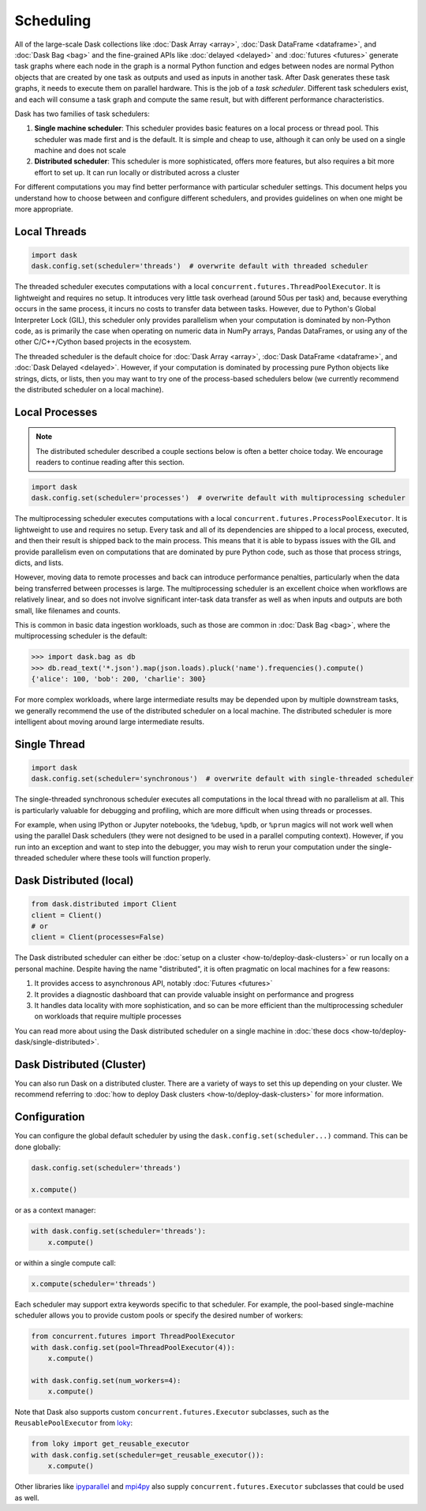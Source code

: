 Scheduling
==========

All of the large-scale Dask collections like
:doc:`Dask Array <array>`, :doc:`Dask DataFrame <dataframe>`, and :doc:`Dask Bag <bag>`
and the fine-grained APIs like :doc:`delayed <delayed>` and :doc:`futures <futures>`
generate task graphs where each node in the graph is a normal Python function
and edges between nodes are normal Python objects
that are created by one task as outputs and used as inputs in another task.
After Dask generates these task graphs, it needs to execute them on parallel hardware.
This is the job of a *task scheduler*.
Different task schedulers exist, and each will consume a task graph and compute the
same result, but with different performance characteristics.

Dask has two families of task schedulers:

1.  **Single machine scheduler**: This scheduler provides basic features on a
    local process or thread pool.  This scheduler was made first and is the
    default.  It is simple and cheap to use, although it can only be used on
    a single machine and does not scale
2.  **Distributed scheduler**: This scheduler is more sophisticated, offers
    more features, but also requires a bit more effort to set up.  It can
    run locally or distributed across a cluster

.. image:: images/dask-overview.svg
   :alt: Dask is composed of three parts. "Collections" create "Task Graphs" which are then sent to the "Scheduler" for execution. There are two types of schedulers that are described in more detail below.
   :align: center

For different computations you may find better performance with particular scheduler settings.
This document helps you understand how to choose between and configure different schedulers,
and provides guidelines on when one might be more appropriate.


Local Threads
-------------

.. code-block:: python

   import dask
   dask.config.set(scheduler='threads')  # overwrite default with threaded scheduler

The threaded scheduler executes computations with a local
``concurrent.futures.ThreadPoolExecutor``.
It is lightweight and requires no setup.
It introduces very little task overhead (around 50us per task)
and, because everything occurs in the same process,
it incurs no costs to transfer data between tasks.
However, due to Python's Global Interpreter Lock (GIL),
this scheduler only provides parallelism when your computation is dominated by non-Python code,
as is primarily the case when operating on numeric data in NumPy arrays, Pandas DataFrames,
or using any of the other C/C++/Cython based projects in the ecosystem.

The threaded scheduler is the default choice for
:doc:`Dask Array <array>`, :doc:`Dask DataFrame <dataframe>`, and :doc:`Dask Delayed <delayed>`.
However, if your computation is dominated by processing pure Python objects
like strings, dicts, or lists,
then you may want to try one of the process-based schedulers below
(we currently recommend the distributed scheduler on a local machine).


Local Processes
---------------

.. note::

   The distributed scheduler described a couple sections below is often a better choice today.
   We encourage readers to continue reading after this section.

.. code-block:: python

   import dask
   dask.config.set(scheduler='processes')  # overwrite default with multiprocessing scheduler


The multiprocessing scheduler executes computations with a local
``concurrent.futures.ProcessPoolExecutor``.
It is lightweight to use and requires no setup.
Every task and all of its dependencies are shipped to a local process,
executed, and then their result is shipped back to the main process.
This means that it is able to bypass issues with the GIL and provide parallelism
even on computations that are dominated by pure Python code,
such as those that process strings, dicts, and lists.

However, moving data to remote processes and back can introduce performance penalties,
particularly when the data being transferred between processes is large.
The multiprocessing scheduler is an excellent choice when workflows are relatively linear,
and so does not involve significant inter-task data transfer
as well as when inputs and outputs are both small, like filenames and counts.

This is common in basic data ingestion workloads,
such as those are common in :doc:`Dask Bag <bag>`,
where the multiprocessing scheduler is the default:

.. code-block:: python

   >>> import dask.bag as db
   >>> db.read_text('*.json').map(json.loads).pluck('name').frequencies().compute()
   {'alice': 100, 'bob': 200, 'charlie': 300}

For more complex workloads,
where large intermediate results may be depended upon by multiple downstream tasks,
we generally recommend the use of the distributed scheduler on a local machine.
The distributed scheduler is more intelligent about moving around large intermediate results.

.. _single-threaded-scheduler:

Single Thread
-------------

.. code-block:: python

   import dask
   dask.config.set(scheduler='synchronous')  # overwrite default with single-threaded scheduler

The single-threaded synchronous scheduler executes all computations in the local thread
with no parallelism at all.
This is particularly valuable for debugging and profiling,
which are more difficult when using threads or processes.

For example, when using IPython or Jupyter notebooks, the ``%debug``, ``%pdb``, or ``%prun`` magics
will not work well when using the parallel Dask schedulers
(they were not designed to be used in a parallel computing context).
However, if you run into an exception and want to step into the debugger,
you may wish to rerun your computation under the single-threaded scheduler
where these tools will function properly.


Dask Distributed (local)
------------------------

.. code-block:: python

   from dask.distributed import Client
   client = Client()
   # or
   client = Client(processes=False)

The Dask distributed scheduler can either be :doc:`setup on a cluster <how-to/deploy-dask-clusters>`
or run locally on a personal machine.  Despite having the name "distributed",
it is often pragmatic on local machines for a few reasons:

1.  It provides access to asynchronous API, notably :doc:`Futures <futures>`
2.  It provides a diagnostic dashboard that can provide valuable insight on
    performance and progress
3.  It handles data locality with more sophistication, and so can be more
    efficient than the multiprocessing scheduler on workloads that require
    multiple processes

You can read more about using the Dask distributed scheduler on a single machine in
:doc:`these docs <how-to/deploy-dask/single-distributed>`.


Dask Distributed (Cluster)
--------------------------

You can also run Dask on a distributed cluster.
There are a variety of ways to set this up depending on your cluster.
We recommend referring to :doc:`how to deploy Dask clusters <how-to/deploy-dask-clusters>` for more information.

.. _scheduling-configuration:

Configuration
-------------

You can configure the global default scheduler by using the ``dask.config.set(scheduler...)`` command.
This can be done globally:

.. code-block:: python

   dask.config.set(scheduler='threads')

   x.compute()

or as a context manager:

.. code-block:: python

   with dask.config.set(scheduler='threads'):
       x.compute()

or within a single compute call:

.. code-block:: python

   x.compute(scheduler='threads')

Each scheduler may support extra keywords specific to that scheduler. For example,
the pool-based single-machine scheduler allows you to provide custom pools or
specify the desired number of workers:

.. code-block:: python

   from concurrent.futures import ThreadPoolExecutor
   with dask.config.set(pool=ThreadPoolExecutor(4)):
       x.compute()

   with dask.config.set(num_workers=4):
       x.compute()

Note that Dask also supports custom ``concurrent.futures.Executor`` subclasses,
such as the ``ReusablePoolExecutor`` from loky_:

.. _loky: https://github.com/joblib/loky

.. code-block:: python

   from loky import get_reusable_executor
   with dask.config.set(scheduler=get_reusable_executor()):
       x.compute()

Other libraries like ipyparallel_ and mpi4py_ also supply
``concurrent.futures.Executor`` subclasses that could be used as well.

.. _ipyparallel: https://ipyparallel.readthedocs.io/en/latest/examples/Futures.html#Executors
.. _mpi4py: https://mpi4py.readthedocs.io/en/latest/mpi4py.futures.html

